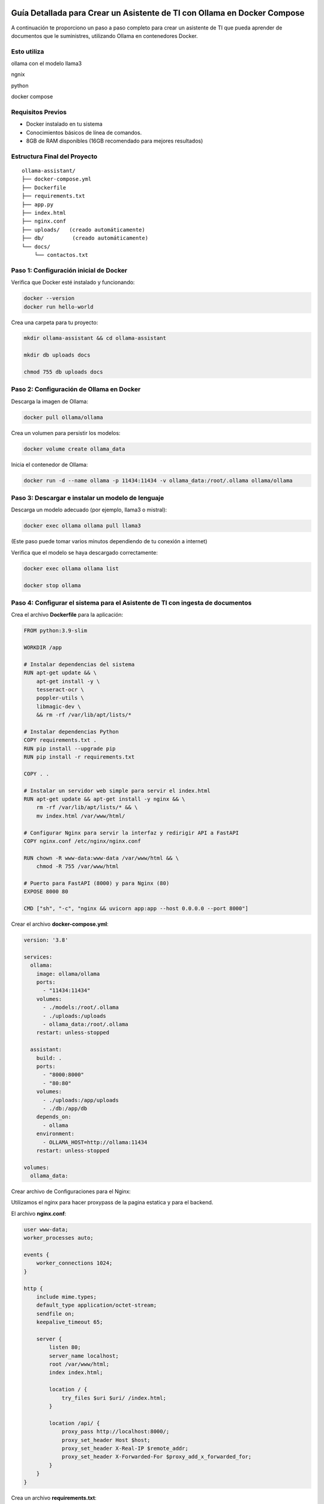 Guía Detallada para Crear un Asistente de TI con Ollama en Docker Compose 
===============================================================

A continuación te proporciono un paso a paso completo para crear un asistente de TI que pueda aprender de documentos que le suministres, utilizando Ollama en contenedores Docker.

Esto utiliza
-------------------

ollama con el modelo llama3

ngnix

python

docker compose

Requisitos Previos
------------------

* Docker instalado en tu sistema
* Conocimientos básicos de línea de comandos.
* 8GB de RAM disponibles (16GB recomendado para mejores resultados)

Estructura Final del Proyecto
---------------------------
::

   ollama-assistant/
   ├── docker-compose.yml
   ├── Dockerfile
   ├── requirements.txt
   ├── app.py
   ├── index.html
   ├── nginx.conf
   ├── uploads/   (creado automáticamente)
   ├── db/         (creado automáticamente)
   └── docs/
       └── contactos.txt

Paso 1: Configuración inicial de Docker
---------------------------------------

Verifica que Docker esté instalado y funcionando:

.. code-block:: bash

   docker --version
   docker run hello-world

Crea una carpeta para tu proyecto:

.. code-block:: bash

   mkdir ollama-assistant && cd ollama-assistant

   mkdir db uploads docs

   chmod 755 db uploads docs

Paso 2: Configuración de Ollama en Docker
-----------------------------------------

Descarga la imagen de Ollama:

.. code-block:: bash

   docker pull ollama/ollama

Crea un volumen para persistir los modelos:

.. code-block:: bash

   docker volume create ollama_data

Inicia el contenedor de Ollama:

.. code-block:: bash

   docker run -d --name ollama -p 11434:11434 -v ollama_data:/root/.ollama ollama/ollama

Paso 3: Descargar e instalar un modelo de lenguaje
--------------------------------------------------

Descarga un modelo adecuado (por ejemplo, llama3 o mistral):

.. code-block:: bash

   docker exec ollama ollama pull llama3

(Este paso puede tomar varios minutos dependiendo de tu conexión a internet)

Verifica que el modelo se haya descargado correctamente:

.. code-block:: bash

   docker exec ollama ollama list

   docker stop ollama

Paso 4: Configurar el sistema para el Asistente de TI con ingesta de documentos
-----------------------------------------------------

Crea el archivo **Dockerfile** para la aplicación:

.. code-block:: dockerfile

    FROM python:3.9-slim
    
    WORKDIR /app
    
    # Instalar dependencias del sistema
    RUN apt-get update && \
        apt-get install -y \
        tesseract-ocr \
        poppler-utils \
        libmagic-dev \
        && rm -rf /var/lib/apt/lists/*
    
    # Instalar dependencias Python
    COPY requirements.txt .
    RUN pip install --upgrade pip
    RUN pip install -r requirements.txt
    
    COPY . .
    
    # Instalar un servidor web simple para servir el index.html
    RUN apt-get update && apt-get install -y nginx && \
        rm -rf /var/lib/apt/lists/* && \
        mv index.html /var/www/html/
    
    # Configurar Nginx para servir la interfaz y redirigir API a FastAPI
    COPY nginx.conf /etc/nginx/nginx.conf
    
    RUN chown -R www-data:www-data /var/www/html && \
        chmod -R 755 /var/www/html
    
    # Puerto para FastAPI (8000) y para Nginx (80)
    EXPOSE 8000 80
    
    CMD ["sh", "-c", "nginx && uvicorn app:app --host 0.0.0.0 --port 8000"]

Crear el archivo **docker-compose.yml**:

.. code-block:: docker-compose.yml

    version: '3.8'
    
    services:
      ollama:
        image: ollama/ollama
        ports:
          - "11434:11434"
        volumes:
          - ./models:/root/.ollama
          - ./uploads:/uploads
          - ollama_data:/root/.ollama
        restart: unless-stopped
    
      assistant:
        build: .
        ports:
          - "8000:8000"
          - "80:80"
        volumes:
          - ./uploads:/app/uploads
          - ./db:/app/db
        depends_on:
          - ollama
        environment:
          - OLLAMA_HOST=http://ollama:11434
        restart: unless-stopped
    
    volumes:
      ollama_data:


Crear archivo de Configuraciones para el Nginx:

Utilizamos el nginx para hacer proxypass de la pagina estatica y para el backend.

El archivo **nginx.conf**:

.. code-block:: bash

  user www-data;
  worker_processes auto;
  
  events {
      worker_connections 1024;
  }
  
  http {
      include mime.types;
      default_type application/octet-stream;
      sendfile on;
      keepalive_timeout 65;
  
      server {
          listen 80;
          server_name localhost;
          root /var/www/html;
          index index.html;
  
          location / {
              try_files $uri $uri/ /index.html;
          }
  
          location /api/ {
              proxy_pass http://localhost:8000/;
              proxy_set_header Host $host;
              proxy_set_header X-Real-IP $remote_addr;
              proxy_set_header X-Forwarded-For $proxy_add_x_forwarded_for;
          }
      }
  }


Crea un archivo **requirements.txt**:

.. code-block:: requirements.txt

   fastapi
   uvicorn
   python-multipart
   langchain
   langchain-community
   langchain-huggingface
   sentence-transformers
   unstructured
   pdf2image
   pytesseract
   pymupdf
   chromadb
   ollama

Crea un archivo **app.py**, este es el Backend RAG (Retrieval-Augmented Generation):

.. code-block:: python

  from fastapi import FastAPI, UploadFile, File, HTTPException
  from fastapi.middleware.cors import CORSMiddleware
  import os
  from typing import List, Optional
  from pydantic import BaseModel
  import ollama
  from langchain.document_loaders import DirectoryLoader
  from langchain.text_splitter import RecursiveCharacterTextSplitter
  from langchain.embeddings import HuggingFaceEmbeddings
  from langchain.vectorstores import Chroma
  import os
  
  app = FastAPI()
  
  # ConfiguraciÃ³ORS mÃ¡especÃ­ca
  origins = [
      "http://localhost",
      "http://localhost:8000",
      "http://127.0.0.1",
      "http://127.0.0.1:8000",
      "http://10.134.4.13",
      "http://10.134.4.13:8000",
      # Agrega aquÃ­ualquier otro origen que necesites permitir
  ]
  
  app.add_middleware(
      CORSMiddleware,
      allow_origins=origins,
      allow_credentials=True,
      allow_methods=["*"],  # Permite todos los mÃ©dos
      allow_headers=["*"],  # Permite todos los headers
  )
  
  @app.options("/ask")
  async def options_ask():
      return {"message": "OK"}
  
  @app.options("/upload")
  async def options_upload():
      return {"message": "OK"}
  
  class Question(BaseModel):
      question: str
  
  # ConfiguraciÃ³e embeddings
  embeddings = HuggingFaceEmbeddings(model_name="sentence-transformers/all-MiniLM-L6-v2")
  
  # ConfiguraciÃ³el procesamiento de documentos
  def process_documents():
      loader = DirectoryLoader('uploads/', glob="**/*.*")
      documents = loader.load()
  
      text_splitter = RecursiveCharacterTextSplitter(chunk_size=1000, chunk_overlap=200)
      texts = text_splitter.split_documents(documents)
  
      # Crear y persistir la base de datos vectorial
      db = Chroma.from_documents(texts, embeddings, persist_directory="db")
      db.persist()
      return db
  
  # Modifica la funciÃ³pload_file
  @app.post("/upload")
  async def upload_file(file: UploadFile = File(...)):
      try:
          os.makedirs("uploads", exist_ok=True)
          contents = await file.read()
          with open(f"uploads/{file.filename}", "wb") as f:
              f.write(contents)
  
          # Procesar el documento
          process_documents()
          return {"filename": file.filename, "message": "File uploaded and processed successfully"}
      except Exception as e:
          raise HTTPException(status_code=500, detail=str(e))
  
  # Modifica la funciÃ³sk_question para usar RAG
  @app.post("/ask")
  async def ask_question(question: Question):
      try:
          # Cargar la base de datos vectorial
          db = Chroma(persist_directory="db", embedding_function=embeddings)
          retriever = db.as_retriever()
  
          # Obtener documentos relevantes
          docs = retriever.get_relevant_documents(question.question)
          context = "\n\n".join([doc.page_content for doc in docs])
  
          # Crear prompt con contexto
          prompt = f"""
          Basado en el siguiente contexto, responde la pregunta.
          Contexto: {context}
          Pregunta: {question.question}
          Respuesta:
          """
  
          response = ollama.chat(
              model='llama3',
              messages=[{
                  'role': 'user',
                  'content': prompt,
              }]
          )
          return {"answer": response['message']['content']}
      except Exception as e:
          raise HTTPException(status_code=500, detail=str(e))
  
  if __name__ == "__main__":
      import uvicorn
      uvicorn.run(app, host="0.0.0.0", port=8000)


Crear el archivo **index.html**:

.. code-block:: bash

   <!DOCTYPE html>
   <html lang="es">
   <head>
       <meta charset="UTF-8">
       <meta name="viewport" content="width=device-width, initial-scale=1.0">
       <title>Asistente de TI con Ollama</title>
       <style>
           body {
               font-family: 'Segoe UI', Tahoma, Geneva, Verdana, sans-serif;
               line-height: 1.6;
               margin: 0;
               padding: 20px;
               background-color: #f5f5f5;
               color: #333;
           }
           .container {
               max-width: 900px;
               margin: 0 auto;
               background: white;
               padding: 20px;
               border-radius: 8px;
               box-shadow: 0 0 10px rgba(0,0,0,0.1);
           }
           h1 {
               color: #2c3e50;
               text-align: center;
           }
           .section {
               margin-bottom: 30px;
               padding: 20px;
               border: 1px solid #ddd;
               border-radius: 5px;
           }
           .section-title {
               margin-top: 0;
               color: #3498db;
           }
           textarea, input[type="text"], input[type="file"] {
               width: 100%;
               padding: 10px;
               margin-bottom: 10px;
               border: 1px solid #ddd;
               border-radius: 4px;
               box-sizing: border-box;
           }
           button {
               background-color: #3498db;
               color: white;
               border: none;
               padding: 10px 15px;
               border-radius: 4px;
               cursor: pointer;
               font-size: 16px;
           }
           button:hover {
               background-color: #2980b9;
           }
           #response {
               margin-top: 20px;
               padding: 15px;
               background-color: #f9f9f9;
               border-radius: 4px;
               min-height: 100px;
               white-space: pre-wrap;
           }
           .file-info {
               margin-top: 10px;
               font-size: 14px;
               color: #555;
           }
           .tab {
               overflow: hidden;
               border: 1px solid #ccc;
               background-color: #f1f1f1;
               border-radius: 4px 4px 0 0;
           }
           .tab button {
               background-color: inherit;
               float: left;
               border: none;
               outline: none;
               cursor: pointer;
               padding: 14px 16px;
               transition: 0.3s;
               color: #333;
           }
           .tab button:hover {
               background-color: #ddd;
           }
           .tab button.active {
               background-color: #3498db;
               color: white;
           }
           .tabcontent {
               display: none;
               padding: 20px;
               border: 1px solid #ccc;
               border-top: none;
               border-radius: 0 0 4px 4px;
           }
           .active-tab {
               display: block;
           }
       </style>
   </head>
   <body>
       <div class="container">
           <h1>Asistente de TI con Ollama</h1>
   
           <div class="tab">
               <button class="tablinks active" onclick="openTab(event, 'queryTab')">Consultar</button>
               <button class="tablinks" onclick="openTab(event, 'uploadTab')">Subir Documentos</button>
           </div>
   
           <!-- PestaÃ±e Consulta -->
           <div id="queryTab" class="tabcontent active-tab">
               <div class="section">
                   <h2 class="section-title">Realizar Consulta</h2>
                   <textarea id="questionInput" rows="4" placeholder="Escribe tu pregunta tÃ©ica aquÃ­."></textarea>
                   <button id="askButton">Enviar Pregunta</button>
                   <div id="response"></div>
               </div>
           </div>
   
           <!-- PestaÃ±e Subida de Archivos -->
           <div id="uploadTab" class="tabcontent">
               <div class="section">
                   <h2 class="section-title">Subir Documentos TÃ©icos</h2>
                   <input type="file" id="fileInput" multiple>
                   <button onclick="uploadFile()">Subir Archivo</button>
                   <div class="file-info" id="fileInfo"></div>
               </div>
           </div>
       </div>
   
       <script>
           // FunciÃ³ara cambiar entre pestaÃ±        f
   
               function openTab(evt, tabName) {
               var i, tabcontent, tablinks;
   
               tabcontent = document.getElementsByClassName("tabcontent");
               for (i = 0; i < tabcontent.length; i++) {
                   tabcontent[i].classList.remove("active-tab");
               }
   
               tablinks = document.getElementsByClassName("tablinks");
               for (i = 0; i < tablinks.length; i++) {
                   tablinks[i].className = tablinks[i].className.replace(" active", "");
               }
   
               document.getElementById(tabName).classList.add("active-tab");
               evt.currentTarget.className += " active";
               }
   
           // FunciÃ³ara enviar pregunta al backend
           async function askQuestion() {
               const question = document.getElementById('questionInput').value;
               const responseDiv = document.getElementById('response');
   
               if (!question) {
                   responseDiv.innerHTML = "Por favor, escribe una pregunta.";
                   return;
               }
   
               responseDiv.innerHTML = "Procesando tu pregunta...";
   
               try {
                   const response = await fetch('http://localhost:8000/ask', {
                       method: 'POST',
                       headers: {
                           'Content-Type': 'application/json',
                       },
                       body: JSON.stringify({ question: question })
                   });
   
                   if (!response.ok) {
                       throw new Error(`Error: ${response.status}`);
                   }
   
                   const data = await response.json();
                   responseDiv.innerHTML = data.answer;
               } catch (error) {
                   responseDiv.innerHTML = `Error: ${error.message}`;
               }
           }
   
           // FunciÃ³ara subir archivos
           async function uploadFile() {
               const fileInput = document.getElementById('fileInput');
               const fileInfoDiv = document.getElementById('fileInfo');
   
               if (fileInput.files.length === 0) {
                   fileInfoDiv.innerHTML = "Por favor, selecciona al menos un archivo.";
                   return;
               }
   
               fileInfoDiv.innerHTML = "Subiendo archivos...";
   
               try {
                   const formData = new FormData();
                   for (let i = 0; i < fileInput.files.length; i++) {
                       formData.append('file', fileInput.files[i]);
                   }
   
                   const response = await fetch('http://10.134.4.13:8000/upload', {
                       method: 'POST',
                       body: formData
                   });
   
                   if (!response.ok) {
                       throw new Error(`Error: ${response.status}`);
                   }
   
                   const data = await response.json();
                   fileInfoDiv.innerHTML = `Archivo(s) subido(s) exitosamente: ${data.filename || 'Varios archivos'}`;
   
                   // Limpiar el input de archivos
                   fileInput.value = '';
               } catch (error) {
                   fileInfoDiv.innerHTML = `Error: ${error.message}`;
               }
           }
       </script>
   <script>
       document.getElementById('askButton').addEventListener('click', async function() {
           const question = document.getElementById('questionInput').value;
           const responseDiv = document.getElementById('response');
   
           if (!question) {
               responseDiv.innerHTML = "Por favor, escribe una pregunta.";
               return;
           }
   
           responseDiv.innerHTML = "Procesando tu pregunta...";
   
           try {
              const response = await fetch('http://10.134.4.13:8000/ask', {
              method: 'POST',
              headers: {
                'Content-Type': 'application/json',
               },
               body: JSON.stringify({ question: question })
               });
   
               if (!response.ok) {
                   throw new Error(`Error: ${response.status}`);
               }
   
               const data = await response.json();
               responseDiv.innerHTML = data.answer;
           } catch (error) {
               responseDiv.innerHTML = `Error: ${error.message}`;
           }
       });
   </script>
   </body>
   </html>



Crear un archivo de **documento** para el ejemplo:

.. code-block:: bash

   vi contactos.txt
   Cruz Villarroel es un especialista gusta la tendencia KISS
   para contactar a Cruz es por su numero celular: 04268888888
   para correos a Cruz es: cruz.villarroel@gmail.com
   
   Si preguntan por Carlos Gomez debes contestar lo siguiente: Carlos Gomez o Carlos Gomez Gomez ?
   Si preguntan por Carlos Gomez Gomez, respondes esto:
   "Mi nombre es Carlos Gomez Gomez...!!!
   Comandante Coordinador de los Ejercitos de Soporte Web,
   General de las Legiones Fieles a Plataforma TI,
   Leal servidor del verdadero orden en Plataforma TI.
   Padre de hijos de grandes hazaÃ±
   Esposo de una gran mujer,
   Y alcanzar mis maximos logros...
   En esta vida o en la otra. Â¡Que empiece Ya!"
   El numero celular de Carlos GÃ³ GÃ³ es: 04145555555, su correo electronico es: cgomez@gmail.com.ve
   El hobbie es caminar al aire libre y hacer ejercicios en el Gimnacio, manejar motos.
   
   Lendder Osta es especialista en PCI DSS.
   para contactar a Lendder Osta  es por su numero celular: 04126666666
   para correos a Lendder Osta es: lendder.osta@gmail.com
   
   
   Felix Vega es especialista en Plataforma TI.
   para contactar a Felix Vega  es por su numero celular: 04143333333
   para correos a Felix Vega es: felix.vega@gmail.com



Paso 5: Construir y ejecutar el sistema
---------------------------------------

Construye y levanta los contenedores:

.. code-block:: bash

   docker compose up --build

Tambien se puede construir y levanta los contenedores así:

.. code-block:: bash

   docker compose build

   docker compose up

Verifica que ambos servicios estén funcionando:

* Ollama: http://localhost:11434
* Asistente: http://localhost:8000

Paso 6: Uso del asistente
-------------------------

Subir documentos:

.. code-block:: bash

   curl -X POST -F "file=@contactos.txt" http://localhost:8000/upload

NOTA: Cada vez que se haga la carga de documentos se debe reiniciar el Aistente TI

Haz preguntas:

.. code-block:: bash

   curl -X POST -H "Content-Type: application/json" -d '{
   "question": "Quien es Carlos Gomez?"
   }' http://localhost:8000/ask

Ir a un navegador y colocar la URL:

http://localhost/


.. _ollama-desventajas-servidor:

Desventajas del Asistente de TI con Ollama en el Rendimiento del Servidor
=========================================================================

Consumo de Recursos Elevado
---------------------------
- **CPU y RAM**: Ollama (con modelos como LLaMA 2 o Mistral) consume grandes cantidades de CPU y RAM, afectando el rendimiento en servidores no dimensionados adecuadamente.
- **GPU**: En aceleración por GPU (CUDA/Metal), modelos grandes pueden saturar la VRAM, causando lentitud o cierres inesperados.

Latencia en Respuestas
----------------------
- Los modelos LLM generan respuestas con alta latencia, especialmente en servidores con recursos limitados o múltiples consultas concurrentes.

Escalabilidad Limitada
----------------------
- Diseñado para entornos locales o pequeños. No soporta bien múltiples usuarios simultáneos sin configuración adicional (balanceo de carga, clusters).

Uso de Almacenamiento
---------------------
- Los modelos descargados ocupan espacio significativo (ej: LLaMA 2 7B ≈4GB, versiones mayores >20GB), problemático en servidores con SSD/HDD limitados.

Falta de Optimización para Producción
-------------------------------------
- Inadecuado para entornos de alto tráfico. Carece de:
  - Cache de respuestas.
  - Rate limiting.
  - Balanceo automático de carga.

Dependencia de la Conexión (Remoto)
-----------------------------------
- Si se accede vía red, la latencia se suma al tiempo de inferencia, degradando la experiencia del usuario.

.. _soluciones-ollama:

Soluciones Recomendadas
=======================
- **Asignar más recursos**: Aumentar RAM, CPU y GPU (si aplica).
- **Modelos más pequeños**: Usar Phi-2, TinyLlama o Mistral 7B para reducir consumo.
- **Quantización**: Cargar modelos en 4-bit/8-bit para menor uso de memoria.
- **Contenedores**: Docker/Kubernetes para aislar recursos.
- **Balanceo de carga**: NGINX como proxy para distribuir solicitudes.

Conclusión
==========
Ollama es ideal para prototipado, pero no para producción escalable. Alternativas recomendadas:

- **Nube**: APIs de OpenAI, Gemini o Claude.
- **Autoalojadas optimizadas**: vLLM o Text Generation Inference.
